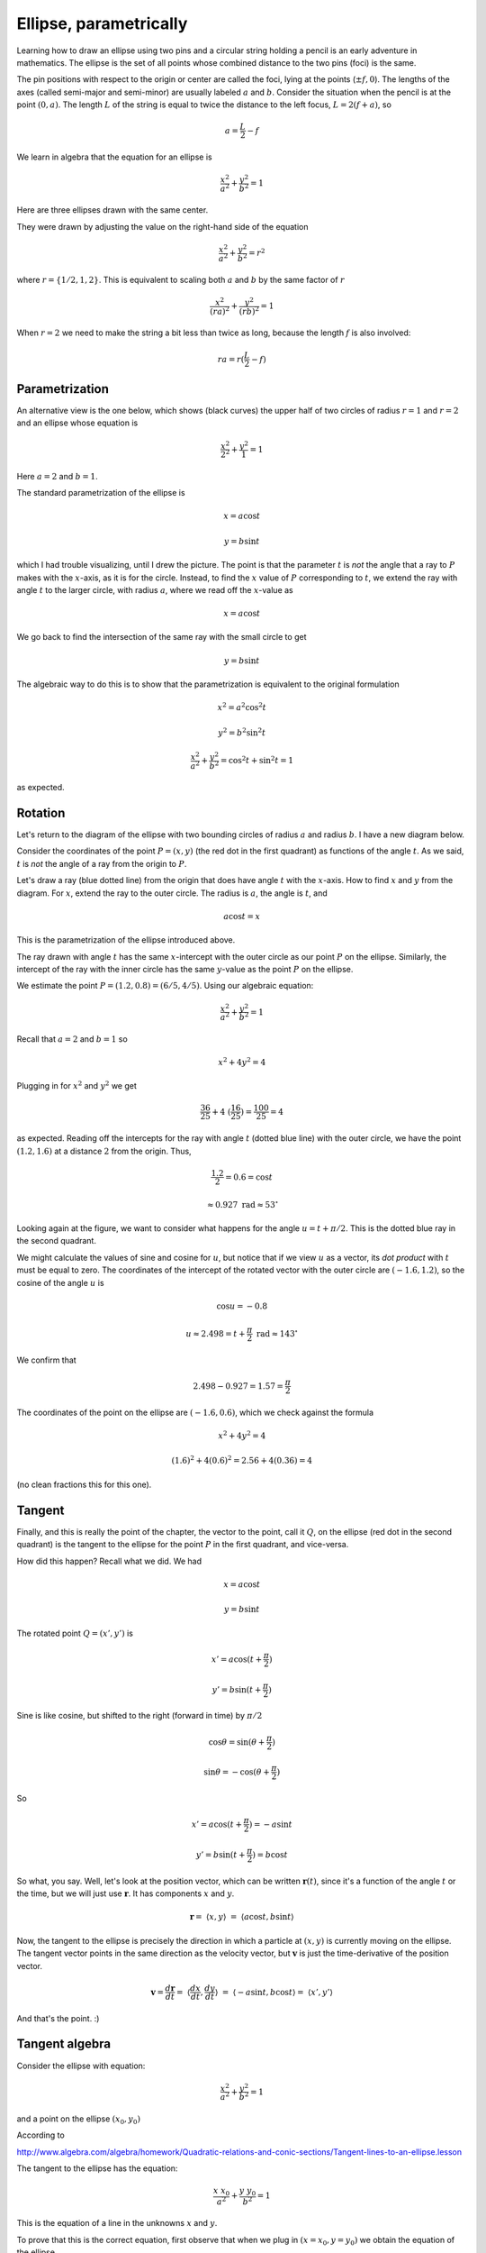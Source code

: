 .. _ellipse-parametric:

#######################
Ellipse, parametrically
#######################

.. image:: /figs/ellipse_draw.png
   :scale: 50 %

Learning how to draw an ellipse using two pins and a circular string holding a pencil is an early adventure in mathematics.  The ellipse is the set of all points whose combined distance to the two pins (foci) is the same.

.. image:: /figs/ellipse_wikipedia.png
   :scale: 50 %

The pin positions with respect to the origin or center are called the foci, lying at the points (:math:`\pm f,0`).  The lengths of the axes (called semi-major and semi-minor) are usually labeled :math:`a` and :math:`b`.  Consider the situation when the pencil is at the point :math:`(0,a)`.  The length :math:`L` of the string is equal to twice the distance to the left focus, :math:`L = 2(f+a)`, so

.. math::

    a = \frac{L}{2} - f

We learn in algebra that the equation for an ellipse is

.. math::

    \frac{x^2}{a^2} + \frac{y^2}{b^2} = 1

Here are three ellipses drawn with the same center.

.. image:: /figs/ellipses_three.png
   :scale: 50 %

They were drawn by adjusting the value on the right-hand side of the equation

.. math::

    \frac{x^2}{a^2} + \frac{y^2}{b^2} = r^2

where :math:`r = \{ 1/2,1,2 \}`.  This is equivalent to scaling both :math:`a` and :math:`b` by the same factor of :math:`r`

.. math::

    \frac{x^2}{(ra)^2} + \frac{y^2}{(rb)^2} = 1

When :math:`r=2` we need to make the string a bit less than twice as long, because the length :math:`f` is also involved:

.. math::

    ra = r(\frac{L}{2} - f)

===============
Parametrization
===============

An alternative view is the one below, which shows (black curves) the upper half of two circles of radius :math:`r=1` and :math:`r=2` and an ellipse whose equation is 

.. math::

    \frac{x^2}{2^2} + \frac{y^2}{1} = 1

.. image:: /figs/p_ellipse.png
   :scale: 50 %

Here :math:`a=2` and :math:`b=1`.

The standard parametrization of the ellipse is

.. math::

    x = a \cos t

    y = b \sin t

which I had trouble visualizing, until I drew the picture.  The point is that the parameter :math:`t` is *not* the angle that a ray to :math:`P` makes with the :math:`x`-axis, as it is for the circle.  Instead, to find the :math:`x` value of :math:`P` corresponding to :math:`t`, we extend the ray with angle :math:`t` to the larger circle, with radius :math:`a`, where we read off the :math:`x`-value as 

.. math::

    x=a \cos t

We go back to find the intersection of the same ray with the small circle to get 

.. math::

    y = b \sin t

The algebraic way to do this is to show that the parametrization is equivalent to the original formulation

.. math::

    x^2 = a^2 \cos^2 t

    y^2 = b^2 \sin^2 t

    \frac{x^2}{a^2} + \frac{y^2}{b^2} = \cos^2 t + \sin^2 t = 1

as expected.

========
Rotation
========

Let's return to the diagram of the ellipse with two bounding circles of radius :math:`a` and radius :math:`b`.  I have a new diagram below.

Consider the coordinates of the point :math:`P=(x,y)` (the red dot in the first quadrant) as functions of the angle :math:`t`.  As we said, :math:`t` is *not* the angle of a ray from the origin to :math:`P`.

Let's draw a ray (blue dotted line) from the origin that does have angle :math:`t` with the :math:`x`-axis.  How to find :math:`x` and :math:`y` from the diagram.  For :math:`x`, extend the ray to the outer circle.  The radius is :math:`a`, the angle is :math:`t`, and

.. math::

    a \cos t = x

This is the parametrization of the ellipse introduced above.

.. image:: /figs/ellipse_fancy.png
   :scale: 50 %

The ray drawn with angle :math:`t` has the same :math:`x`-intercept with the outer circle as our point :math:`P` on the ellipse.  Similarly, the intercept of the ray with the inner circle has the same :math:`y`-value as the point :math:`P` on the ellipse.

We estimate the point :math:`P=(1.2,0.8)=(6/5,4/5)`.  Using our algebraic equation:

.. math::

    \frac{x^2}{a^2} + \frac{y^2}{b^2} = 1

Recall that :math:`a=2` and :math:`b=1` so

.. math::

    x^2 + 4y^2 = 4

Plugging in for :math:`x^2` and :math:`y^2` we get

.. math::

    \frac{36}{25} + 4 \ (\frac{16}{25}) = \frac{100}{25} = 4

as expected.  Reading off the intercepts for the ray with angle :math:`t` (dotted blue line) with the outer circle, we have the point :math:`(1.2,1.6)` at a distance :math:`2` from the origin.  Thus,

.. math::

    \frac{1.2}{2} = 0.6 = \cos t

    \approx 0.927\ \text{rad} \approx 53^{\circ}

Looking again at the figure, we want to consider what happens for the angle :math:`u = t + \pi/2`.  This is the dotted blue ray in the second quadrant.

We might calculate the values of sine and cosine for :math:`u`, but notice that if we view :math:`u` as a vector, its *dot product* with :math:`t` must be equal to zero.  The coordinates of the intercept of the rotated vector with the outer circle are :math:`(-1.6,1.2)`, so the cosine of the angle :math:`u` is

.. math::

    \cos u = -0.8

    u \approx 2.498 = t + \frac{\pi}{2} \ \text{rad} \approx 143^{\circ}

We confirm that 

.. math::

    2.498 - 0.927 = 1.57 = \frac{\pi}{2}

The coordinates of the point on the ellipse are :math:`(-1.6,0.6)`, which we check against the formula

.. math::

    x^2 + 4y^2 = 4

    (1.6)^2 + 4(0.6)^2 = 2.56 + 4(0.36) = 4

(no clean fractions this for this one).

=======
Tangent
=======

Finally, and this is really the point of the chapter, the vector to the point, call it :math:`Q`, on the ellipse (red dot in the second quadrant) is the tangent to the ellipse for the point :math:`P` in the first quadrant, and vice-versa.

How did this happen?  Recall what we did.  We had 

.. math::

    x = a \cos t

    y = b \sin t

The rotated point :math:`Q = (x',y')` is

.. math::

    x' = a \cos (t + \frac{\pi}{2})

    y' = b \sin (t + \frac{\pi}{2})

.. image:: /figs/sine_cosine_wikipedia.png
   :scale: 50 %

Sine is like cosine, but shifted to the right (forward in time) by :math:`\pi/2`

.. math::

    \cos \theta = \sin (\theta + \frac{\pi}{2})

    \sin \theta = - \cos (\theta + \frac{\pi}{2})

So

.. math::

    x' = a \cos (t + \frac{\pi}{2}) = -a \sin t

    y' = b \sin (t + \frac{\pi}{2}) = b \cos t

So what, you say.  Well, let's look at the position vector, which can be written :math:`\mathbf{r}(t)`, since it's a function of the angle :math:`t` or the time, but we will just use :math:`\mathbf{r}`.  It has components :math:`x` and :math:`y`.

.. math::

    \mathbf{r} = \ \langle x,y \rangle \ = \ \langle a \cos t,b \sin t \rangle

Now, the tangent to the ellipse is precisely the direction in which a particle at :math:`(x,y)` is currently moving on the ellipse.  The tangent vector points in the same direction as the velocity vector, but :math:`\mathbf{v}` is just the time-derivative of the position vector.

.. math::

    \mathbf{v} = \frac{d\mathbf{r}}{dt} = \ \langle \frac{dx}{dt}, \frac{dy}{dt} \rangle \ = \ \langle -a \sin t,b \cos t \rangle = \ \langle x',y' \rangle

And that's the point.   :)

===============
Tangent algebra
===============

Consider the ellipse with equation:

.. math::

    \frac{x^2}{a^2} + \frac{y^2}{b^2} = 1

and a point on the ellipse :math:`(x_0, y_0)`

According to 

http://www.algebra.com/algebra/homework/Quadratic-relations-and-conic-sections/Tangent-lines-to-an-ellipse.lesson

The tangent to the ellipse has the equation:

.. math::

    \frac{x \ x_0}{a^2} + \frac{y \ y_0}{b^2} = 1

This is the equation of a line in the unknowns :math:`x` and :math:`y`.

To prove that this is the correct equation, first observe that when we plug in :math:`(x = x_0, y = y_0)` we obtain the equation of the ellipse.

.. math::

    \frac{x_0^2}{a^2} + \frac{y_0^2}{b^2} = 1

This shows that :math:`(x = x_0, y = y_0)` is on the line.

Second, we will show that *only* the point :math:`(x = x_0, y = y_0)` satisfies both equations.  We solve the equation of the tangent line for :math:`y`:

.. math::

    y = \frac{b^2}{y_0} (1 - \frac{x_0}{a^2} x)
    
square it:

.. math::

    y^2 = \frac{b^4}{y_0^2} (1 - 2\frac{x_0}{a^2} x + \frac{x_0^2}{a^4} x^2)

and then substitute into the equation of the ellipse, obtaining:

.. math::

    \frac{x^2}{a^2} + \frac{1}{b^2}\ [ \ \frac{b^4}{y_0^2} (1 - 2\frac{x_0}{a^2} x + \frac{x_0^2}{a^4} x^2) \ ] \ = 1

    \frac{x^2}{a^2} + \frac{b^2}{y_0^2} (1 - 2\frac{x_0}{a^2} x + \frac{x_0^2}{a^4} x^2) = 1

Multiply by :math:`a^2y_0^2/b^2`:

.. math::

    \frac{y_0^2}{b^2}x^2 + a^2 - 2x_0 x + \frac{x_0^2}{a^2} x^2 = \frac{a^2 y_0^2}{b^2}

But

.. math::

    \frac{x_0^2}{a^2} + \frac{y_0^2}{b^2} = 1
    
so the equation reduces to:

.. math::

    x^2 - 2 x_0 x + a^2 - \frac{a^2 y_0^2}{b^2} = 0

Observe first that plugging into the **quadratic equation** and ignoring the determinant for the moment, we have

.. math::

    x = \frac{2 x_0}{2}

    x = x_0

and so 

.. math::

    x_0^2 - 2 x_0 x_0 + a^2 - \frac{a^2 y_0^2}{b^2} = 0
    
    - \frac{x_0^2}{a^2} + 1 - \frac{y_0^2}{b^2} = 0
    
    \frac{x_0^2}{a^2} + \frac{y_0^2}{b^2} = 1

And then secondly, the discriminant squared is:

.. math::

    D^2 = 4 x_0^2 + 4a^2 (\frac{y_0^2}{b^2} - 1) 
    
    \frac{D^2}{4a^2} = \frac{x_0^2}{a^2} + (\frac{y_0^2}{b^2} - 1) 

    \frac{D^2}{4a^2} = 0

The only way this can be zero is if the discriminant :math:`D` is equal to zero.  Therefore :math:`(x_0,y_0)` is the *only* solution.

Finally, consider the original equation of the line:

.. math::

    y = \frac{b^2}{y_0} (1 - \frac{x_0}{a^2} x)

This line has slope:

.. math::

    m = - \frac{b^2}{y_0} \ \frac{x_0}{a^2}

Now think about the point we had above as :math:`(x',y')` and relabel it as :math:`(x_0',y_0')` to be clear that we are talking about the points obtained using the same angle :math:`t`

.. math::

    x_0 = a \cos t
    
    y_0 = b \sin t
    
    x_0' = - a \sin t
    
    y_0' = b \cos t

The slope of the line from the origin to :math:`(x_0',y_0')` is:

.. math::

    m = \frac{- y_0'}{- x_0'} 
    
    = -\frac{b \cos t}{a \sin t}

Substitute for :math:`\cos t` and :math:`\sin t`:

.. math::

    m = - \frac{b}{a} \ \frac{x_0/a}{y_0/b}
    
    = - \frac{b^2}{y_0} \ \frac{x_0}{a^2}

This matches what we have for the slope from the equation for the line tangent to the ellipse at :math:`(x_0,y_0)`.